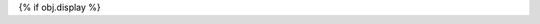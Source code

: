 {% if obj.display %}

..
    SPDX-License-Identifier: CC-BY-SA-4.0
    Copyright Tumult Labs 2024

.. py:{{ obj.type }}:: {{ obj.short_name }}{% if obj.args %}({{ obj.args }}){% endif %}

   {% if obj.imported %}
   :canonical: {{ obj.obj["original_path"] }}
   {% endif %}

   {% if obj.bases %}

   {% set visible_bases = obj.bases|reject("is_mixin_class")|reject("is_base_builder")|list %}
   {% if visible_bases %}
   Bases: {% for base in visible_bases %}{{ base|link_objs }}{% if not loop.last %}, {% endif %}{% endfor %}
   {% endif %}

   {% endif %}

   {% if obj.docstring %}
   {{ obj.docstring|prepare_docstring|indent(3) }}
   {% endif %}

   {% set is_exception = obj.type is equalto ("exception") %}
   {% set visible_classes = obj.classes|selectattr("is_private_member", "false")|selectattr("rendered")|list %}
   {% set visible_attributes = obj.attributes|selectattr("is_private_member", "false")|selectattr("rendered")|list %}
   {% set visible_properties = obj.properties|selectattr("is_private_member", "false")|selectattr("rendered")|list %}
   {% set visible_methods = obj.methods|selectattr("is_private_member", "false")|selectattr("rendered")|list %}
   {% set num_visible_items = visible_classes|length + visible_attributes|length + visible_methods|length %}

   {% if not is_exception %}
   {% if num_visible_items > 10 %}
   {% if visible_classes %}
   .. list-table:: Classes

      {% for klass in visible_classes %}
      * - :class:`.{{ klass.short_name }}`
        - {{ klass.summary }}
      {% endfor %}

   {% endif %}

   {% for klass in visible_classes %}
   {{ klass.rendered|indent(3) }}
   {% endfor %}

   {% if visible_attributes %}
   .. list-table:: Attributes

      {% for attribute in visible_attributes %}
      * - :attr:`.{{ attribute.short_name }}`
        - {{ attribute.summary }}
      {% endfor %}

   {% endif %}

   {% if visible_properties %}
   .. list-table:: Properties

      {% for property in visible_properties %}
      * - :attr:`{{ property.name }}`
        - {{ property.summary }}
      {% endfor %}

   {% endif %}
   {% if visible_methods %}
   .. list-table:: Methods

      {% for method in visible_methods %}
      * - :meth:`.{{ method.short_name }}`
        - {{ method.summary }}
      {% endfor %}
   {% endif %}
   {% endif %}

   {% for attribute in visible_attributes %}
   {{ attribute.rendered|indent(3) }}
   {% endfor %}

   {% for property in visible_properties %}
   {{ property.rendered|indent(3) }}
   {% endfor %}

   {% if obj.methods | selectattr("short_name", "equalto", "__init__") | reject("nodoc") | list %}
   .. automethod:: __init__
   {% endif %}

   {% for method in visible_methods %}
   {{ method.rendered|indent(3) }}
   {% endfor %}
   {% endif %}
   {% endif %}

